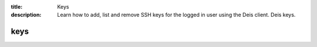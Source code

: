 :title: Keys
:description: Learn how to add, list and remove SSH keys for the logged in user using the Deis client. Deis keys. 


keys
====

.. automethod:: client.deis.DeisClient.keys_add
.. automethod:: client.deis.DeisClient.keys_list
.. automethod:: client.deis.DeisClient.keys_remove
